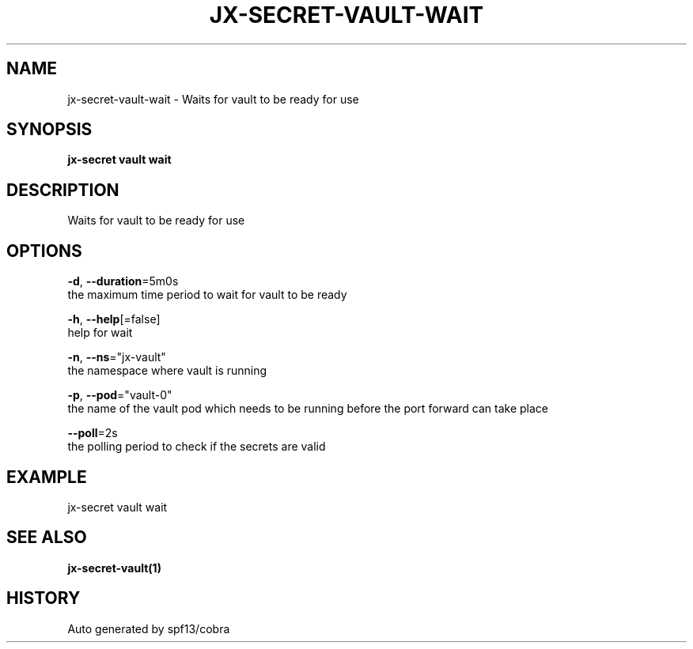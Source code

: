 .TH "JX-SECRET\-VAULT\-WAIT" "1" "" "Auto generated by spf13/cobra" "" 
.nh
.ad l


.SH NAME
.PP
jx\-secret\-vault\-wait \- Waits for vault to be ready for use


.SH SYNOPSIS
.PP
\fBjx\-secret vault wait\fP


.SH DESCRIPTION
.PP
Waits for vault to be ready for use


.SH OPTIONS
.PP
\fB\-d\fP, \fB\-\-duration\fP=5m0s
    the maximum time period to wait for vault to be ready

.PP
\fB\-h\fP, \fB\-\-help\fP[=false]
    help for wait

.PP
\fB\-n\fP, \fB\-\-ns\fP="jx\-vault"
    the namespace where vault is running

.PP
\fB\-p\fP, \fB\-\-pod\fP="vault\-0"
    the name of the vault pod which needs to be running before the port forward can take place

.PP
\fB\-\-poll\fP=2s
    the polling period to check if the secrets are valid


.SH EXAMPLE
.PP
jx\-secret vault wait


.SH SEE ALSO
.PP
\fBjx\-secret\-vault(1)\fP


.SH HISTORY
.PP
Auto generated by spf13/cobra
